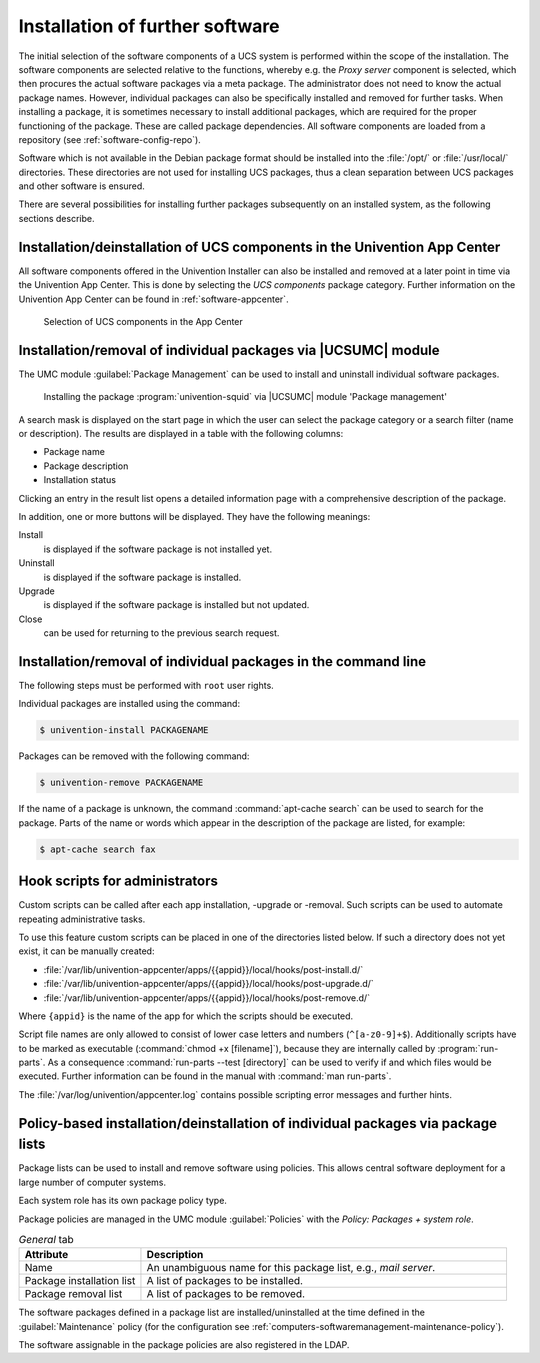 .. SPDX-FileCopyrightText: 2021-2024 Univention GmbH
..
.. SPDX-License-Identifier: AGPL-3.0-only

.. _computers-softwaremanagement-install-software:

Installation of further software
================================

The initial selection of the software components of a UCS system is performed
within the scope of the installation. The software components are selected
relative to the functions, whereby e.g. the *Proxy server* component is
selected, which then procures the actual software packages via a meta package.
The administrator does not need to know the actual package names. However,
individual packages can also be specifically installed and removed for further
tasks. When installing a package, it is sometimes necessary to install
additional packages, which are required for the proper functioning of the
package. These are called package dependencies. All software components are
loaded from a repository (see :ref:`software-config-repo`).

Software which is not available in the Debian package format should be installed
into the :file:`/opt/` or :file:`/usr/local/` directories. These directories are
not used for installing UCS packages, thus a clean separation between UCS
packages and other software is ensured.

There are several possibilities for installing further packages subsequently on
an installed system, as the following sections describe.

.. _computers-softwareselection:

Installation/deinstallation of UCS components in the Univention App Center
--------------------------------------------------------------------------

All software components offered in the Univention Installer can also be
installed and removed at a later point in time via the Univention App Center.
This is done by selecting the *UCS components* package category. Further
information on the Univention App Center can be found in
:ref:`software-appcenter`.

.. _appcenter-ucscomponents:

.. figure:: /images/appcenter-ucs.*
   :alt: Selection of UCS components in the App Center

   Selection of UCS components in the App Center

.. _computers-installation-removal-of-individual-packages-in-the-univention-management-console:

Installation/removal of individual packages via |UCSUMC| module
---------------------------------------------------------------

The UMC module :guilabel:`Package Management` can be used to
install and uninstall individual software packages.

.. _software-umc-install:

.. figure:: /images/software_install.*
   :alt: Installing the package univention-squid via |UCSUMC| module 'Package management'

   Installing the package :program:`univention-squid` via |UCSUMC| module
   'Package management'

A search mask is displayed on the start page in which the user can
select the package category or a search filter (name or description).
The results are displayed in a table with the following columns:

* Package name

* Package description

* Installation status

Clicking an entry in the result list opens a detailed information page
with a comprehensive description of the package.

In addition, one or more buttons will be displayed. They have the following
meanings:

Install
   is displayed if the software package is not installed yet.

Uninstall
   is displayed if the software package is installed.

Upgrade
   is displayed if the software package is installed but not updated.

Close
   can be used for returning to the previous search request.

.. _computers-installation-removal-of-individual-packages-in-the-command-line:

Installation/removal of individual packages in the command line
---------------------------------------------------------------

The following steps must be performed with ``root`` user rights.

Individual packages are installed using the command:

.. code-block:: console

   $ univention-install PACKAGENAME


Packages can be removed with the following command:

.. code-block:: console

   $ univention-remove PACKAGENAME

If the name of a package is unknown, the command :command:`apt-cache search` can
be used to search for the package. Parts of the name or words which appear in
the description of the package are listed, for example:

.. code-block:: console

   $ apt-cache search fax


.. _computers-installation-and-remove-hooks:

Hook scripts for administrators
-------------------------------

Custom scripts can be called after each app installation, -upgrade or -removal.
Such scripts can be used to automate repeating administrative tasks.

To use this feature custom scripts can be placed in one of the directories
listed below. If such a directory does not yet exist, it can be manually
created:

* :file:`/var/lib/univention-appcenter/apps/{{appid}}/local/hooks/post-install.d/`
* :file:`/var/lib/univention-appcenter/apps/{{appid}}/local/hooks/post-upgrade.d/`
* :file:`/var/lib/univention-appcenter/apps/{{appid}}/local/hooks/post-remove.d/`

Where ``{appid}`` is the name of the app for which the scripts should be
executed.

Script file names are only allowed to consist of lower case letters and numbers
(``^[a-z0-9]+$``). Additionally scripts have to be marked as executable
(:command:`chmod +x [filename]`), because they are internally called by
:program:`run-parts`. As a consequence :command:`run-parts --test [directory]`
can be used to verify if and which files would be executed. Further information
can be found in the manual with :command:`man run-parts`.

The :file:`/var/log/univention/appcenter.log` contains
possible scripting error messages and further hints.

.. _computers-softwaremanagement-package-lists:

Policy-based installation/deinstallation of individual packages via package lists
---------------------------------------------------------------------------------

Package lists can be used to install and remove software using policies. This
allows central software deployment for a large number of computer systems.

Each system role has its own package policy type.

Package policies are managed in the UMC module :guilabel:`Policies` with the
*Policy: Packages + system role*.

.. list-table:: *General* tab
   :header-rows: 1
   :widths: 3 9

   * - Attribute
     - Description

   * - Name
     - An unambiguous name for this package list, e.g., *mail server*.

   * - Package installation list
     - A list of packages to be installed.

   * - Package removal list
     - A list of packages to be removed.

The software packages defined in a package list are installed/uninstalled at the
time defined in the :guilabel:`Maintenance` policy (for the configuration see
:ref:`computers-softwaremanagement-maintenance-policy`).

The software assignable in the package policies are also registered in the LDAP.
